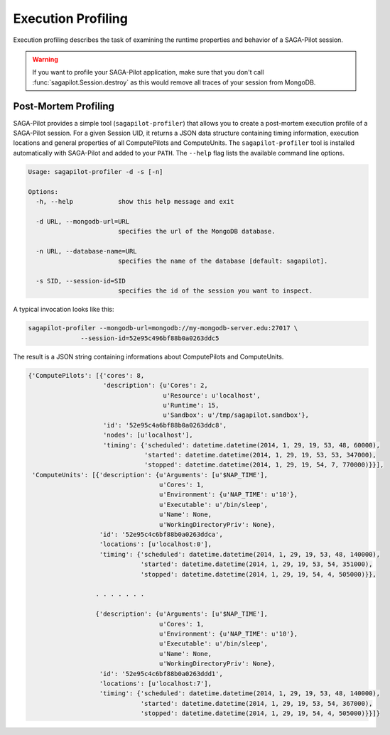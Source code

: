 .. _chapter_example_execution_profiling:

*******************
Execution Profiling  
*******************

Execution profiling describes the task of examining the runtime properties 
and behavior of a SAGA-Pilot session. 

.. warning:: If you want to profile your SAGA-Pilot application, make sure that you
             don't call :func:`sagapilot.Session.destroy` as this would remove all
             traces of your session from MongoDB.

Post-Mortem Profiling
---------------------

SAGA-Pilot provides a simple tool (``sagapilot-profiler``) that allows you to
create a post-mortem execution profile of a SAGA-Pilot session. For a given
Session UID, it returns a JSON data structure containing timing information,
execution locations and general properties of all ComputePilots and
ComputeUnits.  The ``sagapilot-profiler`` tool is installed automatically with
SAGA-Pilot and added to your ``PATH``. The ``--help`` flag lists the 
available command line options.

.. code-block:: text

    Usage: sagapilot-profiler -d -s [-n]

    Options:
      -h, --help            show this help message and exit

      -d URL, --mongodb-url=URL
                            specifies the url of the MongoDB database.

      -n URL, --database-name=URL
                            specifies the name of the database [default: sagapilot].

      -s SID, --session-id=SID
                            specifies the id of the session you want to inspect.

A typical invocation looks like this:

.. code-block:: bash

    sagapilot-profiler --mongodb-url=mongodb://my-mongodb-server.edu:27017 \
                  --session-id=52e95c496bf88b0a0263ddc5

The result is a JSON string containing informations about ComputePilots and ComputeUnits. 

.. code-block:: text

    {'ComputePilots': [{'cores': 8,
                        'description': {u'Cores': 2,
                                        u'Resource': u'localhost',
                                        u'Runtime': 15,
                                        u'Sandbox': u'/tmp/sagapilot.sandbox'},
                        'id': '52e95c4a6bf88b0a0263ddc8',
                        'nodes': [u'localhost'],
                        'timing': {'scheduled': datetime.datetime(2014, 1, 29, 19, 53, 48, 60000),
                                   'started': datetime.datetime(2014, 1, 29, 19, 53, 53, 347000),
                                   'stopped': datetime.datetime(2014, 1, 29, 19, 54, 7, 770000)}}],
     'ComputeUnits': [{'description': {u'Arguments': [u'$NAP_TIME'],
                                       u'Cores': 1,
                                       u'Environment': {u'NAP_TIME': u'10'},
                                       u'Executable': u'/bin/sleep',
                                       u'Name': None,
                                       u'WorkingDirectoryPriv': None},
                       'id': '52e95c4c6bf88b0a0263ddca',
                       'locations': [u'localhost:0'],
                       'timing': {'scheduled': datetime.datetime(2014, 1, 29, 19, 53, 48, 140000),
                                  'started': datetime.datetime(2014, 1, 29, 19, 53, 54, 351000),
                                  'stopped': datetime.datetime(2014, 1, 29, 19, 54, 4, 505000)}},

                      . . . . . . . 

                      {'description': {u'Arguments': [u'$NAP_TIME'],
                                       u'Cores': 1,
                                       u'Environment': {u'NAP_TIME': u'10'},
                                       u'Executable': u'/bin/sleep',
                                       u'Name': None,
                                       u'WorkingDirectoryPriv': None},
                       'id': '52e95c4c6bf88b0a0263ddd1',
                       'locations': [u'localhost:7'],
                       'timing': {'scheduled': datetime.datetime(2014, 1, 29, 19, 53, 48, 140000),
                                  'started': datetime.datetime(2014, 1, 29, 19, 53, 54, 367000),
                                  'stopped': datetime.datetime(2014, 1, 29, 19, 54, 4, 505000)}}]}
